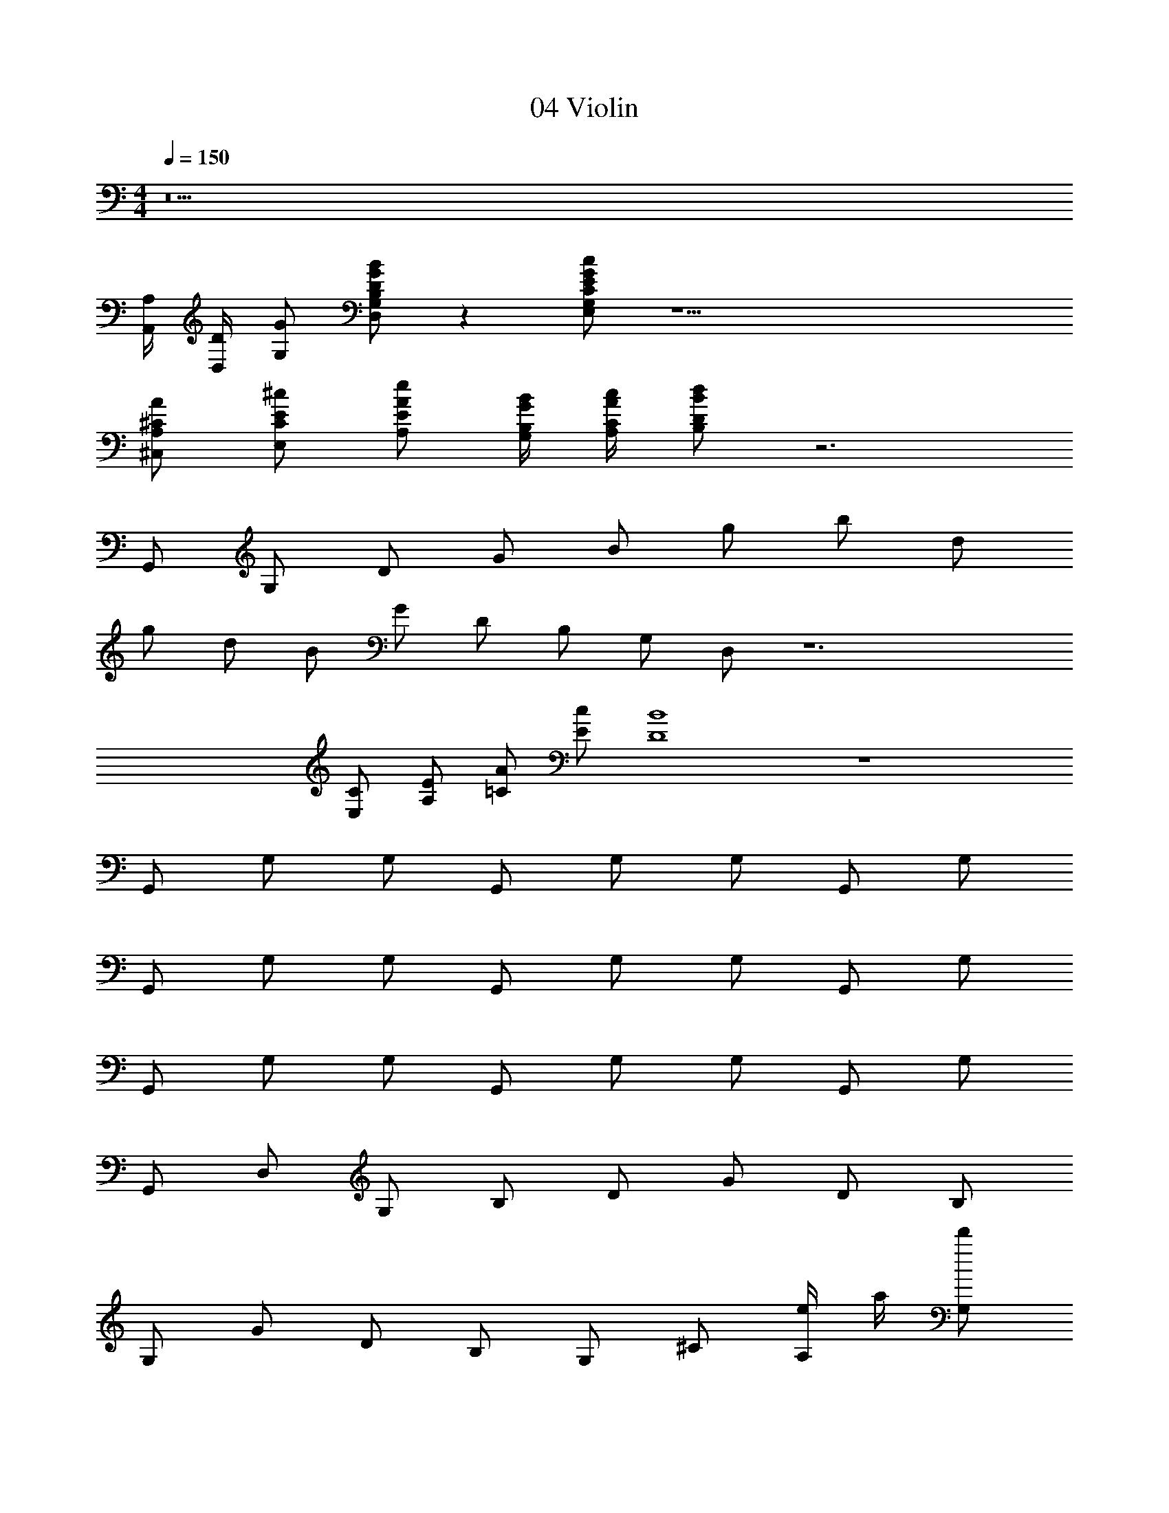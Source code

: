 X: 1
T: 04 Violin
Z: ABC Generated by Starbound Composer v0.8.7
L: 1/4
M: 4/4
Q: 1/4=150
K: C
z11 
[A,/4A,,/4] [D/4D,/4] [G/G,/] [D/G/B/D,/G,/B,/] z [E/G/c/E,/G,/C/] z25/ 
[^C/A/^C,/A,/] [E/^c/E,/C/] [A/e/A,/E/] [G/4B/4G,/4B,/4] [A/4c/4A,/4C/4] [B/d/B,/D/] z3 
G,,/ G,/ D/ G/ B/ g/ b/ d/ 
g/ d/ B/ G/ D/ B,/ G,/ D,/ z6 
[C/E,/] [E/A,/] [A/=C/] [c/E/] [B4D4] z4 
G,,/ G,/ G,/ G,,/ G,/ G,/ G,,/ G,/ 
G,,/ G,/ G,/ G,,/ G,/ G,/ G,,/ G,/ 
G,,/ G,/ G,/ G,,/ G,/ G,/ G,,/ G,/ 
G,,/ D,/ G,/ B,/ D/ G/ D/ B,/ 
G,/ G/ D/ B,/ G,/ ^C/ [e/4A,/] a/4 [d'/G,/] 
[G,,/^c'3/] A,/ C/ [a/G,/] [A,/e2] C/ G,/ A,/ 
[G,,/d] G,/ [A,/g5] C/ G,/ B,/ D/ G,/ 
B,/ G,/ G,/ B,/ G,/ G,/ B,/ G,/ 
G,,/ G,/ G,/ G,,/ G,/ G,/ G,,/ G,/ 
G,,/ G,/ G,/ G,,/ [G,/D,/] [D/D/] [d/=C/] [=c/D,/] 
[_B,/G,/] [^D/^D,/] G/ _B/ ^d/ G/ B/ d/ 
G/ B/ d/ B/ [G/G,/] [B,/C,/] [D/D,/] [G/G,/] 
[A/A,/] [F/F,/] [C/=C,/] [C/c/^F,,] [z/f3/4=c'3/4] [z/4A,/] [z/4f3/4c'3/4] C/ [f/c'/F/] 
[F,,/c3/4a3/4] [z/4F/] [z/4c3/4a3/4] C/ [c/a/A,/] [C/A3/4f3/4] [z/4A,/] [z/4A3/4f3/4] F,/ [A/f/C,/] 
[F,,/c3/4a3/4] [z/4C/] [z/4c3/4a3/4] C/ [c/a/A,/] [F,/A3/4f3/4] [z/4C,/] [z/4A3/4f3/4] C,/ [A/f/F,/] 
[A,/^F3/4c3/4] [z/4C/] [z/4F3/4c3/4] C/ [F/c/A,/] [A,/C3/4F3/4] [z/4F,/] [z/4C3/4F3/4] F,/ [C/F/C,/] 
[=D3/4G3/4G,,2G,2] [D3/4G3/4] [D/G/] [z/G3/4=d3/4] [z/4G,/=B,/] [z/4G3/4d3/4] [A,/^C/] [G/d/B,/D/] 
[=B3/4g3/4] [B3/4g3/4] [B/g/] [d3/4b3/4G,,3/=D,3/B,3/] [d3/4b3/4] [d/b/B,/D/] 
[B,/D/g3/4d'3/4] [z/4G,/B,/] [z/4g3/4d'3/4] [B,/D/] [g/d'/] [G,/E/d3/4b3/4] z/4 [d3/4b3/4] [d/b/] 
[zG,,2D,2G,2] [G,/D/] z/ [D/G/G,,6D,6A,6] z/ [G/d/] z9/ 
M: 4/4
M: 4/4
M: 4/4
M: 4/4
z11 
[A,/4A,,/4] [D/4D,/4] [G/G,/] [D/G/B/D,/G,/B,/] z [E/G/c/E,/G,/=C/] z25/ 
[^C/A/^C,/A,/] [E/^c/E,/C/] [A/e/A,/E/] [G/4B/4G,/4B,/4] [A/4c/4A,/4C/4] [B/d/B,/D/] z3 
G,,/ G,/ D/ G/ B/ g/ b/ d/ 
g/ d/ B/ G/ D/ B,/ G,/ D,/ z6 
[C/E,/] [E/A,/] [A/=C/] [c/E/] [B4D4] z4 
G,,/ G,/ G,/ G,,/ G,/ G,/ G,,/ G,/ 
G,,/ G,/ G,/ G,,/ G,/ G,/ G,,/ G,/ 
G,,/ G,/ G,/ G,,/ G,/ G,/ G,,/ G,/ 
G,,/ D,/ G,/ B,/ D/ G/ D/ B,/ 
G,/ G/ D/ B,/ G,/ ^C/ [e/4A,/] a/4 [d'/G,/] 
[G,,/^c'3/] A,/ C/ [a/G,/] [A,/e2] C/ G,/ A,/ 
[G,,/d] G,/ [A,/g5] C/ G,/ B,/ D/ G,/ 
B,/ G,/ G,/ B,/ G,/ G,/ B,/ G,/ 
G,,/ G,/ G,/ G,,/ G,/ G,/ G,,/ G,/ 
G,,/ G,/ G,/ G,,/ [G,/D,/] [D/D/] [d/=C/] [=c/D,/] 
[_B,/G,/] [^D/^D,/] G/ _B/ ^d/ G/ B/ d/ 
G/ B/ d/ B/ [G/G,/] [B,/C,/] [D/D,/] [G/G,/] 
[A/A,/] [=F/F,/] [C/=C,/] [C/c/F,,] [z/f3/4=c'3/4] [z/4A,/] [z/4f3/4c'3/4] C/ [f/c'/F/] 
[F,,/c3/4a3/4] [z/4F/] [z/4c3/4a3/4] C/ [c/a/A,/] [C/A3/4f3/4] [z/4A,/] [z/4A3/4f3/4] F,/ [A/f/C,/] 
[F,,/c3/4a3/4] [z/4C/] [z/4c3/4a3/4] C/ [c/a/A,/] [F,/A3/4f3/4] [z/4C,/] [z/4A3/4f3/4] C,/ [A/f/F,/] 
[A,/^F3/4c3/4] [z/4C/] [z/4F3/4c3/4] C/ [F/c/A,/] [A,/C3/4F3/4] [z/4F,/] [z/4C3/4F3/4] F,/ [C/F/C,/] 
[=D3/4G3/4G,,2G,2] [D3/4G3/4] [D/G/] [z/G3/4=d3/4] [z/4G,/=B,/] [z/4G3/4d3/4] [A,/^C/] [G/d/B,/D/] 
[=B3/4g3/4] [B3/4g3/4] [B/g/] [d3/4b3/4G,,3/=D,3/B,3/] [d3/4b3/4] [d/b/B,/D/] 
[B,/D/g3/4d'3/4] [z/4G,/B,/] [z/4g3/4d'3/4] [B,/D/] [g/d'/] [G,/E/d3/4b3/4] z/4 [d3/4b3/4] [d/b/] 
[zG,,2D,2G,2] [G,/D/] z/ [D/G/G,,6D,6A,6] z/ [G/d/] 
